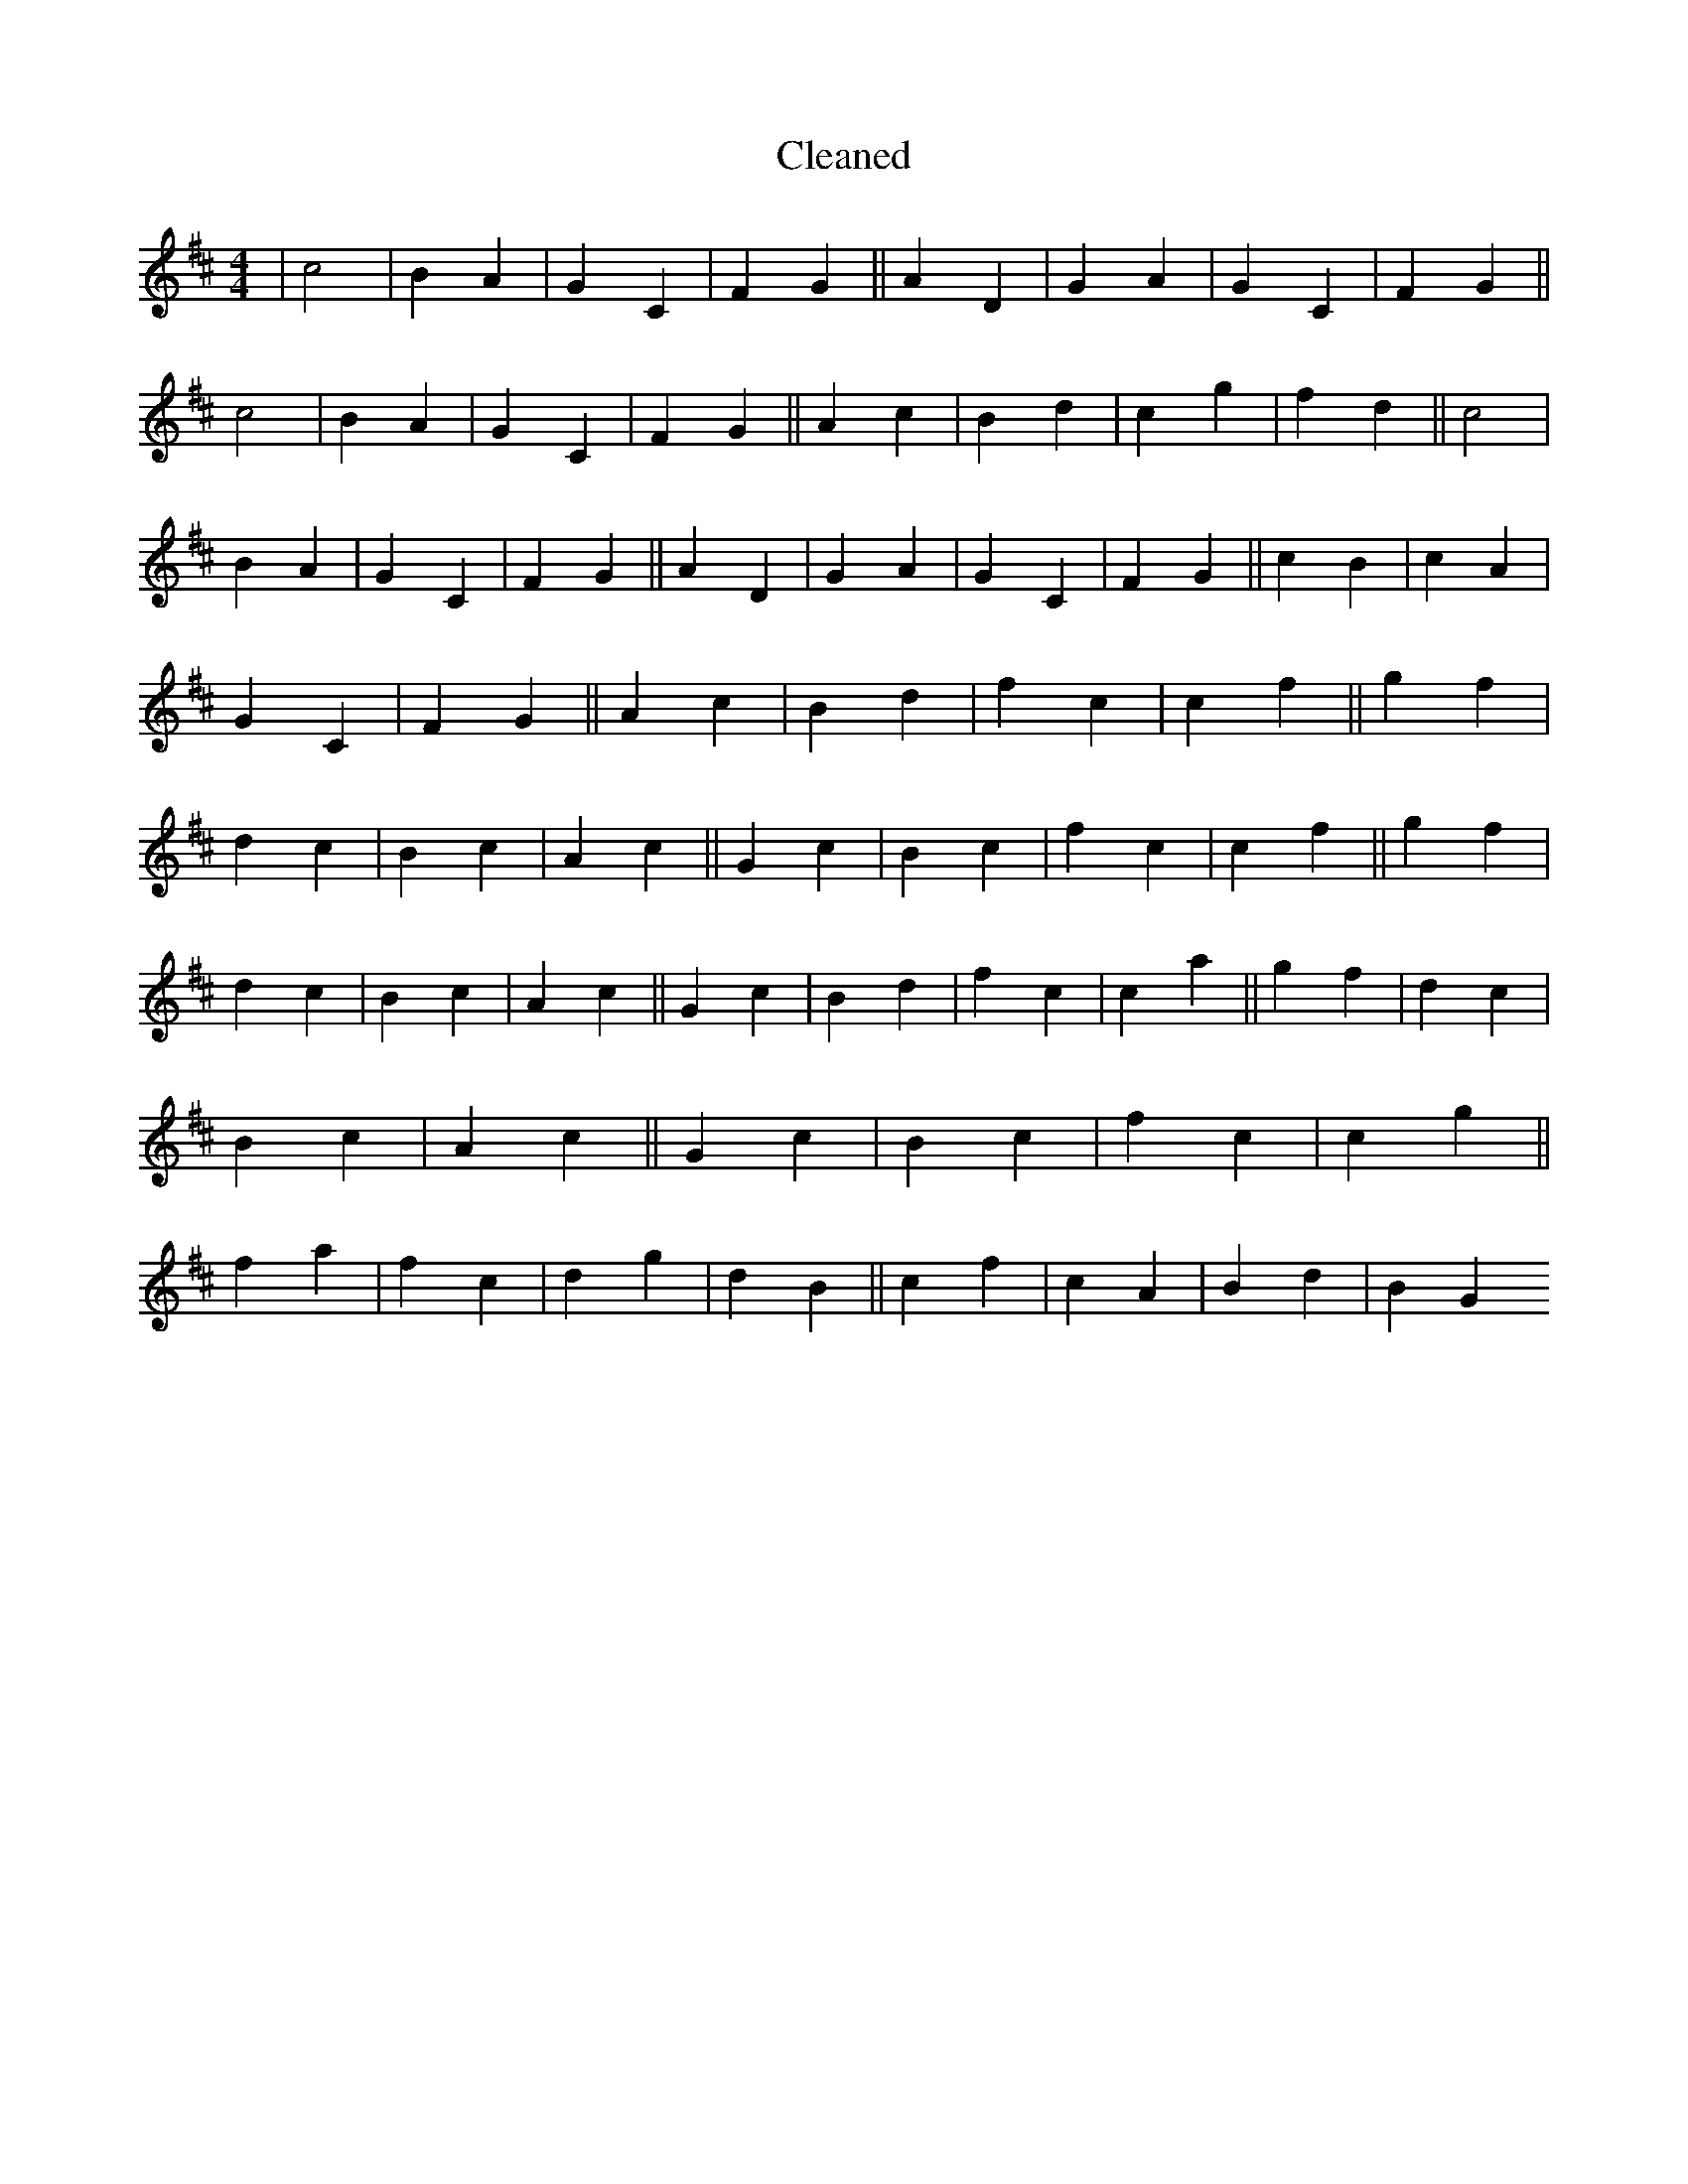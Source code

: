 X:99
T: Cleaned
M:4/4
K: DMaj
|c4|B2A2|G2C2|F2G2||A2D2|G2A2|G2C2|F2G2||c4|B2A2|G2C2|F2G2||A2c2|B2d2|c2g2|f2d2||c4|B2A2|G2C2|F2G2||A2D2|G2A2|G2C2|F2G2||c2B2|c2A2|G2C2|F2G2||A2c2|B2d2|f2c2|c2f2||g2f2|d2c2|B2c2|A2c2||G2c2|B2c2|f2c2|c2f2||g2f2|d2c2|B2c2|A2c2||G2c2|B2d2|f2c2|c2a2||g2f2|d2c2|B2c2|A2c2||G2c2|B2c2|f2c2|c2g2||f2a2|f2c2|d2g2|d2B2||c2f2|c2A2|B2d2|B2G2